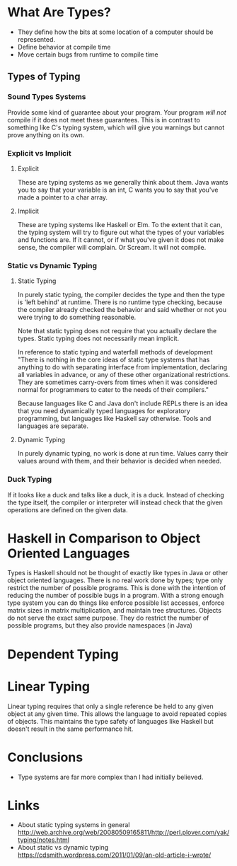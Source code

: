 
* What Are Types?
  - They define how the bits at some location of a computer should be represented.
  - Define behavior at compile time
  - Move certain bugs from runtime to compile time

** Types of Typing
*** Sound Types Systems
    Provide some kind of guarantee about your program. Your program /will not/
    compile if it does not meet these guarantees. This is in contrast to
    something like C's typing system, which will give you warnings but cannot
    prove anything on its own.

*** Explicit vs Implicit
**** Explicit
     These are typing systems as we generally think about them. Java wants you
     to say that your variable is an int, C wants you to say that you've made a
     pointer to a char array.

**** Implicit
     These are typing systems like Haskell or Elm. To the extent that it can,
     the typing system will try to figure out what the types of your variables
     and functions are. If it cannot, or if what you've given it does not make
     sense, the compiler will complain. Or Scream. It will not compile.

*** Static vs Dynamic Typing
**** Static Typing
    In purely static typing, the compiler decides the type and then the type is
    'left behind' at runtime. There is no runtime type checking, because the
    compiler already checked the behavior and said whether or not you were
    trying to do something reasonable.

    Note that static typing does not require that you actually declare the
    types. Static typing does not necessarily mean implicit.

    In reference to static typing and waterfall methods of development
    "There is nothing in the core ideas of static type systems that has anything
    to do with separating interface from implementation, declaring all variables
    in advance, or any of these other organizational restrictions. They are
    sometimes carry-overs from times when it was considered normal for
    programmers to cater to the needs of their compilers."

    Because languages like C and Java don't include REPLs there is an idea that
    you need dynamically typed languages for exploratory programming, but
    languages like Haskell say otherwise. Tools and languages are separate.

**** Dynamic Typing
    In purely dynamic typing, no work is done at run time. Values carry their
    values around with them, and their behavior is decided when needed.

*** Duck Typing
    If it looks like a duck and talks like a duck, it is a duck. Instead of
    checking the type itself, the compiler or interpreter will instead check
    that the given operations are defined on the given data.



* Haskell in Comparison to Object Oriented Languages
  Types is Haskell should not be thought of exactly like types in Java or other
  object oriented languages. There is no real work done by types; type only
  restrict the number of possible programs. This is done with the intention of
  reducing the number of possible bugs in a program. With a strong enough type
  system you can do things like enforce possible list accesses, enforce matrix
  sizes in matrix multiplication, and maintain tree structures. Objects do not
  serve the exact same purpose. They do restrict the number of possible
  programs, but they also provide namespaces (in Java)

* Dependent Typing


* Linear Typing
  Linear typing requires that only a single reference be held to any given
  object at any given time. This allows the language to avoid repeated copies of
  objects. This maintains the type safety of languages like Haskell but doesn't
  result in the same performance hit.

* Conclusions
  - Type systems are far more complex than I had initially believed.


* Links
  - About static typing systems in general
    http://web.archive.org/web/20080509165811/http://perl.plover.com/yak/typing/notes.html
  - About static vs dynamic typing
    https://cdsmith.wordpress.com/2011/01/09/an-old-article-i-wrote/
